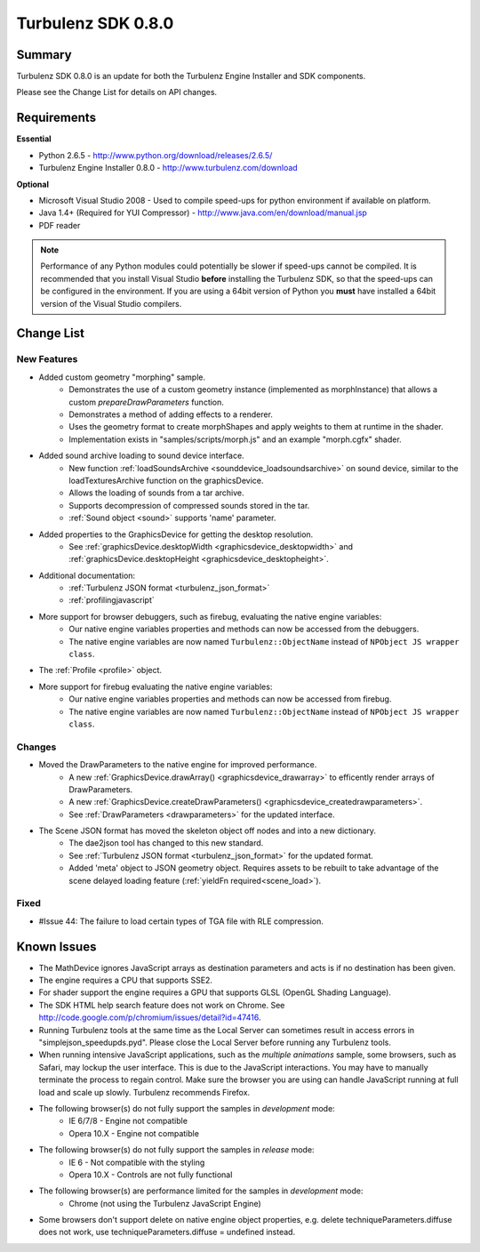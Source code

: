 -------------------
Turbulenz SDK 0.8.0
-------------------

Summary
=======

Turbulenz SDK 0.8.0 is an update for both the Turbulenz Engine Installer and SDK components.

Please see the Change List for details on API changes.

Requirements
============

**Essential**

* Python 2.6.5 - http://www.python.org/download/releases/2.6.5/
* Turbulenz Engine Installer 0.8.0 - http://www.turbulenz.com/download

**Optional**

* Microsoft Visual Studio 2008 - Used to compile speed-ups for python environment if available on platform.
* Java 1.4+ (Required for YUI Compressor) - http://www.java.com/en/download/manual.jsp
* PDF reader

.. NOTE::

    Performance of any Python modules could potentially be slower if speed-ups cannot be compiled.
    It is recommended that you install Visual Studio **before** installing the Turbulenz SDK, so that the speed-ups can be configured in the environment.
    If you are using a 64bit version of Python you **must** have installed a 64bit version of the Visual Studio compilers.

Change List
===========

New Features
------------

* Added custom geometry "morphing" sample.
    * Demonstrates the use of a custom geometry instance (implemented as morphInstance) that allows a custom *prepareDrawParameters* function.
    * Demonstrates a method of adding effects to a renderer.
    * Uses the geometry format to create morphShapes and apply weights to them at runtime in the shader.
    * Implementation exists in "samples/scripts/morph.js" and an example "morph.cgfx" shader.

* Added sound archive loading to sound device interface.
    * New function :ref:`loadSoundsArchive <sounddevice_loadsoundsarchive>` on sound device, similar to the loadTexturesArchive function on the graphicsDevice.
    * Allows the loading of sounds from a tar archive.
    * Supports decompression of compressed sounds stored in the tar.
    * :ref:`Sound object <sound>` supports 'name' parameter.

* Added properties to the GraphicsDevice for getting the desktop resolution.
    * See :ref:`graphicsDevice.desktopWidth <graphicsdevice_desktopwidth>` and :ref:`graphicsDevice.desktopHeight <graphicsdevice_desktopheight>`.

* Additional documentation:
    * :ref:`Turbulenz JSON format <turbulenz_json_format>`
    * :ref:`profilingjavascript`

* More support for browser debuggers, such as firebug, evaluating the native engine variables:
    * Our native engine variables properties and methods can now be accessed from the debuggers.
    * The native engine variables are now named ``Turbulenz::ObjectName`` instead of ``NPObject JS wrapper class``.

* The :ref:`Profile <profile>` object.


* More support for firebug evaluating the native engine variables:
    * Our native engine variables properties and methods can now be accessed from firebug.
    * The native engine variables are now named ``Turbulenz::ObjectName`` instead of ``NPObject JS wrapper class``.

Changes
-------

* Moved the DrawParameters to the native engine for improved performance.
    * A new :ref:`GraphicsDevice.drawArray() <graphicsdevice_drawarray>` to efficently render arrays of DrawParameters.
    * A new :ref:`GraphicsDevice.createDrawParameters() <graphicsdevice_createdrawparameters>`.
    * See :ref:`DrawParameters <drawparameters>` for the updated interface.

* The Scene JSON format has moved the skeleton object off nodes and into a new dictionary.
    * The dae2json tool has changed to this new standard.
    * See :ref:`Turbulenz JSON format <turbulenz_json_format>` for the updated format.
    * Added 'meta' object to JSON geometry object. Requires assets to be rebuilt to take advantage of the scene delayed loading feature (:ref:`yieldFn required<scene_load>`).

Fixed
-----

* #Issue 44: The failure to load certain types of TGA file with RLE compression.


Known Issues
============

* The MathDevice ignores JavaScript arrays as destination parameters and acts is if no destination has been given.
* The engine requires a CPU that supports SSE2.
* For shader support the engine requires a GPU that supports GLSL (OpenGL Shading Language).
* The SDK HTML help search feature does not work on Chrome.
  See http://code.google.com/p/chromium/issues/detail?id=47416.
* Running Turbulenz tools at the same time as the Local Server can sometimes result in access errors in "simplejson\_speedupds.pyd".
  Please close the Local Server before running any Turbulenz tools.
* When running intensive JavaScript applications, such as the *multiple animations* sample, some browsers, such as Safari, may lockup the user interface.
  This is due to the JavaScript interactions.
  You may have to manually terminate the process to regain control.
  Make sure the browser you are using can handle JavaScript running at full load and scale up slowly.
  Turbulenz recommends Firefox.
* The following browser(s) do not fully support the samples in *development* mode:
    * IE 6/7/8 - Engine not compatible
    * Opera 10.X - Engine not compatible
* The following browser(s) do not fully support the samples in *release* mode:
    * IE 6 - Not compatible with the styling
    * Opera 10.X - Controls are not fully functional
* The following browser(s) are performance limited for the samples in *development* mode:
    * Chrome (not using the Turbulenz JavaScript Engine)
* Some browsers don't support delete on native engine object properties, e.g. delete techniqueParameters.diffuse does not work, use techniqueParameters.diffuse = undefined instead.
